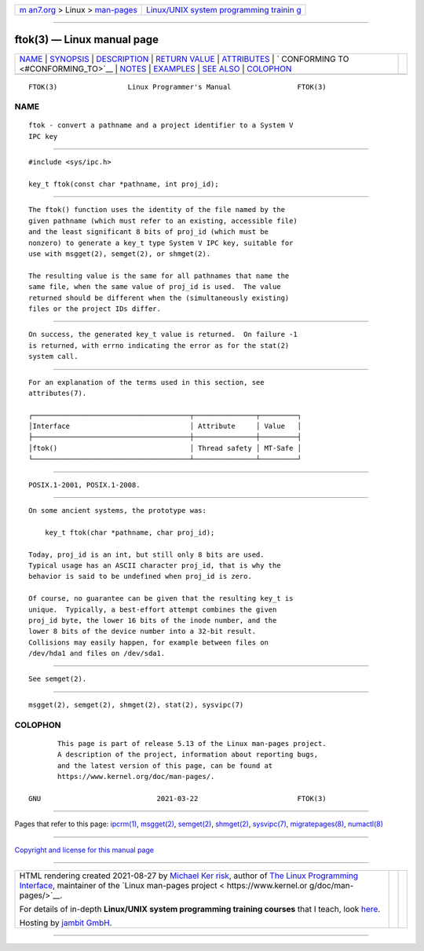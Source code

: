 .. container:: page-top

.. container:: nav-bar

   +----------------------------------+----------------------------------+
   | `m                               | `Linux/UNIX system programming   |
   | an7.org <../../../index.html>`__ | trainin                          |
   | > Linux >                        | g <http://man7.org/training/>`__ |
   | `man-pages <../index.html>`__    |                                  |
   +----------------------------------+----------------------------------+

--------------

ftok(3) — Linux manual page
===========================

+-----------------------------------+-----------------------------------+
| `NAME <#NAME>`__ \|               |                                   |
| `SYNOPSIS <#SYNOPSIS>`__ \|       |                                   |
| `DESCRIPTION <#DESCRIPTION>`__ \| |                                   |
| `RETURN VALUE <#RETURN_VALUE>`__  |                                   |
| \| `ATTRIBUTES <#ATTRIBUTES>`__   |                                   |
| \|                                |                                   |
| `                                 |                                   |
| CONFORMING TO <#CONFORMING_TO>`__ |                                   |
| \| `NOTES <#NOTES>`__ \|          |                                   |
| `EXAMPLES <#EXAMPLES>`__ \|       |                                   |
| `SEE ALSO <#SEE_ALSO>`__ \|       |                                   |
| `COLOPHON <#COLOPHON>`__          |                                   |
+-----------------------------------+-----------------------------------+
| .. container:: man-search-box     |                                   |
+-----------------------------------+-----------------------------------+

::

   FTOK(3)                 Linux Programmer's Manual                FTOK(3)

NAME
-------------------------------------------------

::

          ftok - convert a pathname and a project identifier to a System V
          IPC key


---------------------------------------------------------

::

          #include <sys/ipc.h>

          key_t ftok(const char *pathname, int proj_id);


---------------------------------------------------------------

::

          The ftok() function uses the identity of the file named by the
          given pathname (which must refer to an existing, accessible file)
          and the least significant 8 bits of proj_id (which must be
          nonzero) to generate a key_t type System V IPC key, suitable for
          use with msgget(2), semget(2), or shmget(2).

          The resulting value is the same for all pathnames that name the
          same file, when the same value of proj_id is used.  The value
          returned should be different when the (simultaneously existing)
          files or the project IDs differ.


-----------------------------------------------------------------

::

          On success, the generated key_t value is returned.  On failure -1
          is returned, with errno indicating the error as for the stat(2)
          system call.


-------------------------------------------------------------

::

          For an explanation of the terms used in this section, see
          attributes(7).

          ┌──────────────────────────────────────┬───────────────┬─────────┐
          │Interface                             │ Attribute     │ Value   │
          ├──────────────────────────────────────┼───────────────┼─────────┤
          │ftok()                                │ Thread safety │ MT-Safe │
          └──────────────────────────────────────┴───────────────┴─────────┘


-------------------------------------------------------------------

::

          POSIX.1-2001, POSIX.1-2008.


---------------------------------------------------

::

          On some ancient systems, the prototype was:

              key_t ftok(char *pathname, char proj_id);

          Today, proj_id is an int, but still only 8 bits are used.
          Typical usage has an ASCII character proj_id, that is why the
          behavior is said to be undefined when proj_id is zero.

          Of course, no guarantee can be given that the resulting key_t is
          unique.  Typically, a best-effort attempt combines the given
          proj_id byte, the lower 16 bits of the inode number, and the
          lower 8 bits of the device number into a 32-bit result.
          Collisions may easily happen, for example between files on
          /dev/hda1 and files on /dev/sda1.


---------------------------------------------------------

::

          See semget(2).


---------------------------------------------------------

::

          msgget(2), semget(2), shmget(2), stat(2), sysvipc(7)

COLOPHON
---------------------------------------------------------

::

          This page is part of release 5.13 of the Linux man-pages project.
          A description of the project, information about reporting bugs,
          and the latest version of this page, can be found at
          https://www.kernel.org/doc/man-pages/.

   GNU                            2021-03-22                        FTOK(3)

--------------

Pages that refer to this page: `ipcrm(1) <../man1/ipcrm.1.html>`__, 
`msgget(2) <../man2/msgget.2.html>`__, 
`semget(2) <../man2/semget.2.html>`__, 
`shmget(2) <../man2/shmget.2.html>`__, 
`sysvipc(7) <../man7/sysvipc.7.html>`__, 
`migratepages(8) <../man8/migratepages.8.html>`__, 
`numactl(8) <../man8/numactl.8.html>`__

--------------

`Copyright and license for this manual
page <../man3/ftok.3.license.html>`__

--------------

.. container:: footer

   +-----------------------+-----------------------+-----------------------+
   | HTML rendering        |                       | |Cover of TLPI|       |
   | created 2021-08-27 by |                       |                       |
   | `Michael              |                       |                       |
   | Ker                   |                       |                       |
   | risk <https://man7.or |                       |                       |
   | g/mtk/index.html>`__, |                       |                       |
   | author of `The Linux  |                       |                       |
   | Programming           |                       |                       |
   | Interface <https:     |                       |                       |
   | //man7.org/tlpi/>`__, |                       |                       |
   | maintainer of the     |                       |                       |
   | `Linux man-pages      |                       |                       |
   | project <             |                       |                       |
   | https://www.kernel.or |                       |                       |
   | g/doc/man-pages/>`__. |                       |                       |
   |                       |                       |                       |
   | For details of        |                       |                       |
   | in-depth **Linux/UNIX |                       |                       |
   | system programming    |                       |                       |
   | training courses**    |                       |                       |
   | that I teach, look    |                       |                       |
   | `here <https://ma     |                       |                       |
   | n7.org/training/>`__. |                       |                       |
   |                       |                       |                       |
   | Hosting by `jambit    |                       |                       |
   | GmbH                  |                       |                       |
   | <https://www.jambit.c |                       |                       |
   | om/index_en.html>`__. |                       |                       |
   +-----------------------+-----------------------+-----------------------+

--------------

.. container:: statcounter

   |Web Analytics Made Easy - StatCounter|

.. |Cover of TLPI| image:: https://man7.org/tlpi/cover/TLPI-front-cover-vsmall.png
   :target: https://man7.org/tlpi/
.. |Web Analytics Made Easy - StatCounter| image:: https://c.statcounter.com/7422636/0/9b6714ff/1/
   :class: statcounter
   :target: https://statcounter.com/
